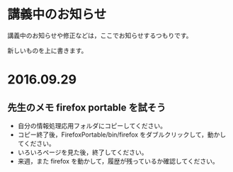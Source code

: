 * 講義中のお知らせ

講義中のお知らせや修正などは，ここでお知らせするつもりです。

新しいものを上に書きます。

* 2016.09.29

** 先生のメモ firefox portable を試そう

- 自分の情報処理応用フォルダにコピーしてください。
- コピー終了後，FirefoxPortable/bin/firefox をダブルクリックして，動かしてください。
- いろいろページを見た後，終了してください。
- 来週，また firefox を動かして，履歴が残っているか確認してください。
